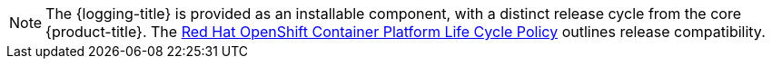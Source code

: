 // Text snippet included in the following assemblies:
// cluster-logging-release-notes.adoc
//
// Text snippet included in the following modules:
//
//
:_content-type: SNIPPET

[NOTE]
====
The {logging-title} is provided as an installable component, with a distinct release cycle from the core {product-title}. The link:https://access.redhat.com/support/policy/updates/openshift#logging[Red Hat OpenShift Container Platform Life Cycle Policy] outlines release compatibility.
====
